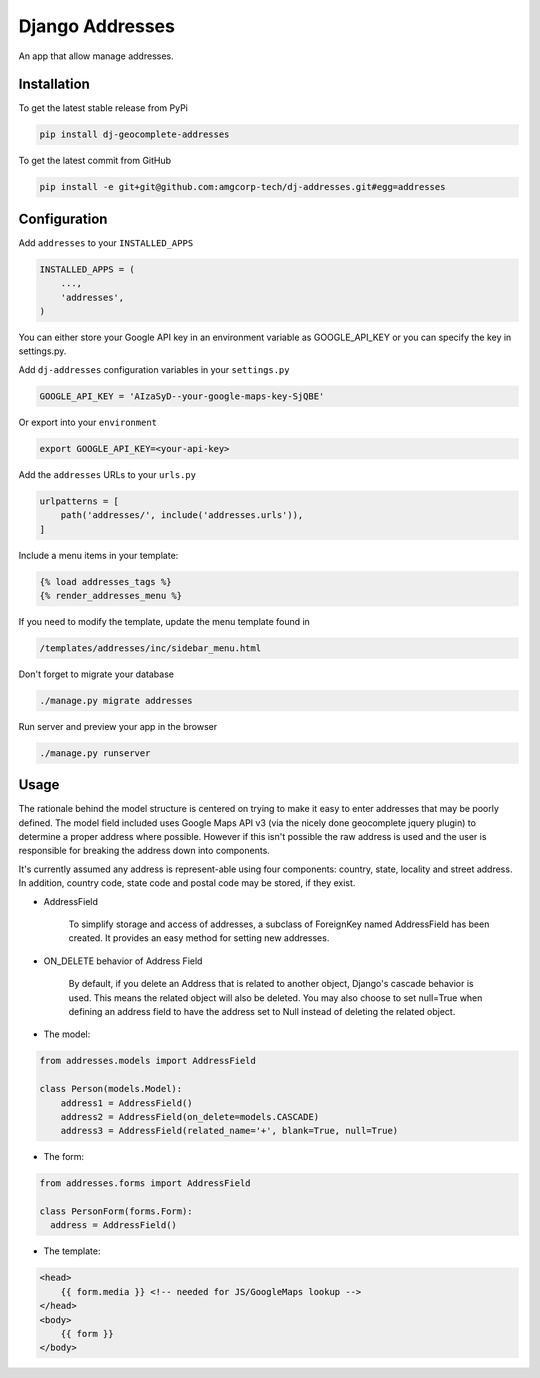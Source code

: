 Django Addresses
================

An app that allow manage addresses.

Installation
------------

To get the latest stable release from PyPi

.. code-block:: bash

    pip install dj-geocomplete-addresses

To get the latest commit from GitHub

.. code-block:: bash

    pip install -e git+git@github.com:amgcorp-tech/dj-addresses.git#egg=addresses

Configuration
-------------

Add ``addresses`` to your ``INSTALLED_APPS``

.. code-block:: python

    INSTALLED_APPS = (
        ...,
        'addresses',
    )

You can either store your Google API key in an environment variable as GOOGLE_API_KEY or you can specify the key in settings.py.

Add ``dj-addresses`` configuration variables in your ``settings.py``

.. code-block:: python

    GOOGLE_API_KEY = 'AIzaSyD--your-google-maps-key-SjQBE'

Or export into your ``environment``

.. code-block:: python

    export GOOGLE_API_KEY=<your-api-key>

Add the ``addresses`` URLs to your ``urls.py``

.. code-block:: python

    urlpatterns = [
        path('addresses/', include('addresses.urls')),
    ]

Include a menu items in your template:

.. code-block:: python

    {% load addresses_tags %}
    {% render_addresses_menu %}

If you need to modify the template, update the menu template found in

.. code-block:: python

   /templates/addresses/inc/sidebar_menu.html

Don't forget to migrate your database

.. code-block:: bash

    ./manage.py migrate addresses


Run server and preview your app in the browser

.. code-block:: bash

    ./manage.py runserver


Usage
-----

The rationale behind the model structure is centered on trying to make it easy to enter addresses that may be poorly defined.
The model field included uses Google Maps API v3 (via the nicely done geocomplete jquery plugin) to determine a proper address where possible.
However if this isn't possible the raw address is used and the user is responsible for breaking the address down into components.

It's currently assumed any address is represent-able using four components: country, state, locality and street address.
In addition, country code, state code and postal code may be stored, if they exist.


- AddressField

    To simplify storage and access of addresses, a subclass of ForeignKey named AddressField has been created.
    It provides an easy method for setting new addresses.

- ON_DELETE behavior of Address Field

    By default, if you delete an Address that is related to another object, Django's cascade behavior is used.
    This means the related object will also be deleted.
    You may also choose to set null=True when defining an address field to have the address set to Null instead of deleting the related object.

- The model:

.. code-block:: bash

    from addresses.models import AddressField

    class Person(models.Model):
        address1 = AddressField()
        address2 = AddressField(on_delete=models.CASCADE)
        address3 = AddressField(related_name='+', blank=True, null=True)

- The form:

.. code-block:: bash

    from addresses.forms import AddressField

    class PersonForm(forms.Form):
      address = AddressField()


- The template:

.. code-block:: bash

    <head>
        {{ form.media }} <!-- needed for JS/GoogleMaps lookup -->
    </head>
    <body>
        {{ form }}
    </body>
